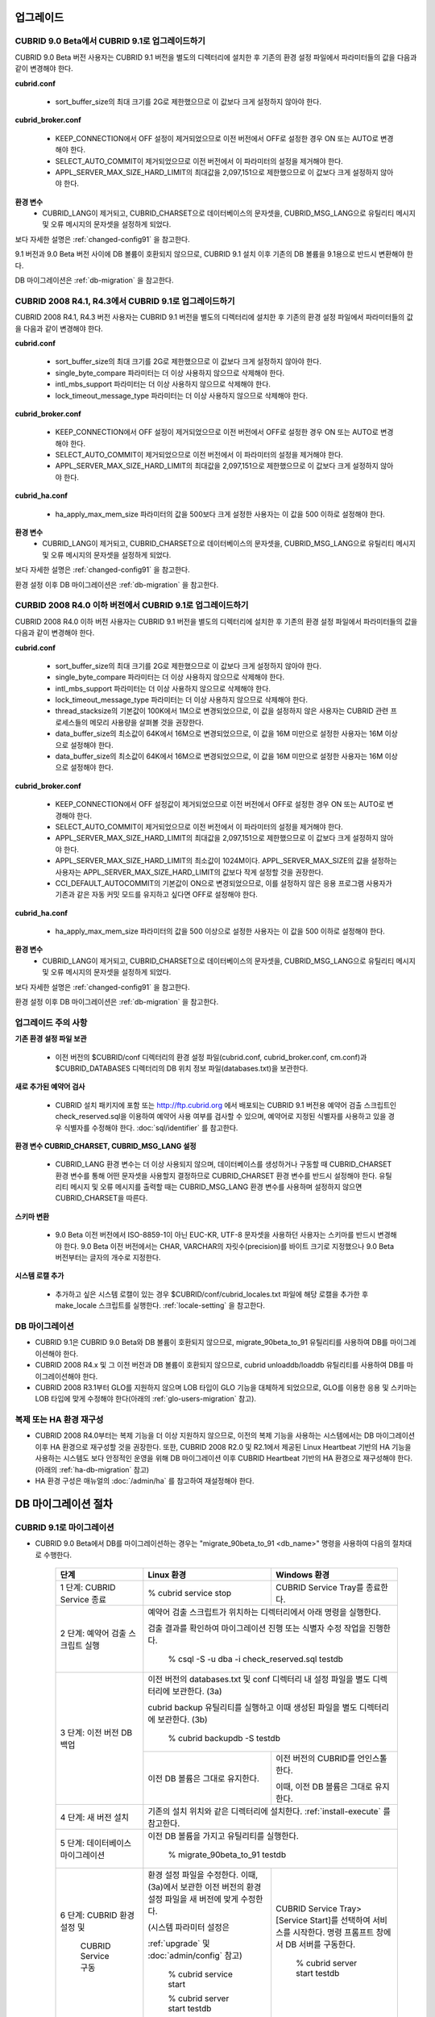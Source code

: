 .. _upgrade:

업그레이드
==========

CUBRID 9.0 Beta에서 CUBRID 9.1로 업그레이드하기
-----------------------------------------------

CUBRID 9.0 Beta 버전 사용자는 CUBRID 9.1 버전을 별도의 디렉터리에 설치한 후 기존의 환경 설정 파일에서 파라미터들의 값을 다음과 같이 변경해야 한다.

**cubrid.conf**

    * sort_buffer_size의 최대 크기를 2G로 제한했으므로 이 값보다 크게 설정하지 않아야 한다.
    
**cubrid_broker.conf**

    * KEEP_CONNECTION에서 OFF 설정이 제거되었으므로 이전 버전에서 OFF로 설정한 경우 ON 또는 AUTO로 변경해야 한다.
    * SELECT_AUTO_COMMIT이 제거되었으므로 이전 버전에서 이 파라미터의 설정을 제거해야 한다. 
    * APPL_SERVER_MAX_SIZE_HARD_LIMIT의 최대값을 2,097,151으로 제한했으므로 이 값보다 크게 설정하지 않아야 한다.

**환경 변수**
    * CUBRID_LANG이 제거되고, CUBRID_CHARSET으로 데이터베이스의 문자셋을, CUBRID_MSG_LANG으로 유틸리티 메시지 및 오류 메시지의 문자셋을 설정하게 되었다.

보다 자세한 설명은 :ref:`changed-config91` 을 참고한다.

9.1 버전과 9.0 Beta 버전 사이에 DB 볼륨이 호환되지 않으므로, CUBRID 9.1 설치 이후 기존의 DB 볼륨을 9.1용으로 반드시 변환해야 한다. 

DB 마이그레이션은 :ref:`db-migration` 을 참고한다.

CUBRID 2008 R4.1, R4.3에서 CUBRID 9.1로 업그레이드하기
------------------------------------------------------

CUBRID 2008 R4.1, R4.3 버전 사용자는 CUBRID 9.1 버전을 별도의 디렉터리에 설치한 후 기존의 환경 설정 파일에서 파라미터들의 값을 다음과 같이 변경해야 한다.

**cubrid.conf**

    * sort_buffer_size의 최대 크기를 2G로 제한했으므로 이 값보다 크게 설정하지 않아야 한다.
    * single_byte_compare 파라미터는 더 이상 사용하지 않으므로 삭제해야 한다.
    * intl_mbs_support 파라미터는 더 이상 사용하지 않으므로 삭제해야 한다.
    * lock_timeout_message_type 파라미터는 더 이상 사용하지 않으므로 삭제해야 한다.

**cubrid_broker.conf**

    * KEEP_CONNECTION에서 OFF 설정이 제거되었으므로 이전 버전에서 OFF로 설정한 경우 ON 또는 AUTO로 변경해야 한다.
    * SELECT_AUTO_COMMIT이 제거되었으므로 이전 버전에서 이 파라미터의 설정을 제거해야 한다. 
    * APPL_SERVER_MAX_SIZE_HARD_LIMIT의 최대값을 2,097,151으로 제한했으므로 이 값보다 크게 설정하지 않아야 한다.

**cubrid_ha.conf**

    * ha_apply_max_mem_size 파라미터의 값을 500보다 크게 설정한 사용자는 이 값을 500 이하로 설정해야 한다.

**환경 변수**
    * CUBRID_LANG이 제거되고, CUBRID_CHARSET으로 데이터베이스의 문자셋을, CUBRID_MSG_LANG으로 유틸리티 메시지 및 오류 메시지의 문자셋을 설정하게 되었다.

보다 자세한 설명은 :ref:`changed-config91` 을 참고한다.

환경 설정 이후 DB 마이그레이션은 :ref:`db-migration` 을 참고한다.

CURBID 2008 R4.0 이하 버전에서 CUBRID 9.1로 업그레이드하기
----------------------------------------------------------

CUBRID 2008 R4.0 이하 버전 사용자는 CUBRID 9.1 버전을 별도의 디렉터리에 설치한 후 기존의 환경 설정 파일에서 파라미터들의 값을 다음과 같이 변경해야 한다.

**cubrid.conf**

    * sort_buffer_size의 최대 크기를 2G로 제한했으므로 이 값보다 크게 설정하지 않아야 한다.
    * single_byte_compare 파라미터는 더 이상 사용하지 않으므로 삭제해야 한다.
    * intl_mbs_support 파라미터는 더 이상 사용하지 않으므로 삭제해야 한다.
    * lock_timeout_message_type 파라미터는 더 이상 사용하지 않으므로 삭제해야 한다.
    * thread_stacksize의 기본값이 100K에서 1M으로 변경되었으므로, 이 값을 설정하지 않은 사용자는 CUBRID 관련 프로세스들의 메모리 사용량을 살펴볼 것을 권장한다.
    * data_buffer_size의 최소값이 64K에서 16M으로 변경되었으므로, 이 값을 16M 미만으로 설정한 사용자는 16M 이상으로 설정해야 한다.
    * data_buffer_size의 최소값이 64K에서 16M으로 변경되었으므로, 이 값을 16M 미만으로 설정한 사용자는 16M 이상으로 설정해야 한다.

**cubrid_broker.conf**

    * KEEP_CONNECTION에서 OFF 설정값이 제거되었으므로 이전 버전에서 OFF로 설정한 경우 ON 또는 AUTO로 변경해야 한다.
    * SELECT_AUTO_COMMIT이 제거되었으므로 이전 버전에서 이 파라미터의 설정을 제거해야 한다. 
    * APPL_SERVER_MAX_SIZE_HARD_LIMIT의 최대값을 2,097,151으로 제한했으므로 이 값보다 크게 설정하지 않아야 한다.
    * APPL_SERVER_MAX_SIZE_HARD_LIMIT의 최소값이 1024M이다. APPL_SERVER_MAX_SIZE의 값을 설정하는 사용자는 APPL_SERVER_MAX_SIZE_HARD_LIMIT의 값보다 작게 설정할 것을 권장한다.
    * CCI_DEFAULT_AUTOCOMMIT의 기본값이 ON으로 변경되었으므로, 이를 설정하지 않은 응용 프로그램 사용자가 기존과 같은 자동 커밋 모드를 유지하고 싶다면 OFF로 설정해야 한다.
    
**cubrid_ha.conf**

    * ha_apply_max_mem_size 파라미터의 값을 500 이상으로 설정한 사용자는 이 값을 500 이하로 설정해야 한다.

**환경 변수**
    * CUBRID_LANG이 제거되고, CUBRID_CHARSET으로 데이터베이스의 문자셋을, CUBRID_MSG_LANG으로 유틸리티 메시지 및 오류 메시지의 문자셋을 설정하게 되었다.

보다 자세한 설명은 :ref:`changed-config91` 을 참고한다.

환경 설정 이후 DB 마이그레이션은 :ref:`db-migration` 을 참고한다.

업그레이드 주의 사항
--------------------

**기존 환경 설정 파일 보관**

    * 이전 버전의 $CUBRID/conf 디렉터리의 환경 설정 파일(cubrid.conf, cubrid_broker.conf, cm.conf)과 $CUBRID_DATABASES 디렉터리의 DB 위치 정보 파일(databases.txt)을 보관한다.

**새로 추가된 예약어 검사**

    * CUBRID 설치 패키지에 포함 또는 http://ftp.cubrid.org 에서 배포되는 CUBRID 9.1 버전용 예약어 검출 스크립트인 check_reserved.sql을 이용하여 예약어 사용 여부를 검사할 수 있으며, 예약어로 지정된 식별자를 사용하고 있을 경우 식별자를 수정해야 한다. :doc:`sql/identifier` 를 참고한다.

**환경 변수 CUBRID_CHARSET, CUBRID_MSG_LANG 설정**

    * CUBRID_LANG 환경 변수는 더 이상 사용되지 않으며, 데이터베이스를 생성하거나 구동할 때 CUBRID_CHARSET 환경 변수를 통해 어떤 문자셋을 사용할지 결정하므로 CUBRID_CHARSET 환경 변수를 반드시 설정해야 한다. 유틸리티 메시지 및 오류 메시지를 출력할 때는 CUBRID_MSG_LANG 환경 변수를 사용하며 설정하지 않으면 CUBRID_CHARSET을 따른다.

**스키마 변환**

    * 9.0 Beta 이전 버전에서 ISO-8859-1이 아닌 EUC-KR, UTF-8 문자셋을 사용하던 사용자는 스키마를 반드시 변경해야 한다. 9.0 Beta 이전 버전에서는 CHAR, VARCHAR의 자릿수(precision)를 바이트 크기로 지정했으나 9.0 Beta 버전부터는 글자의 개수로 지정한다.

**시스템 로캘 추가**

    * 추가하고 싶은 시스템 로캘이 있는 경우 $CUBRID/conf/cubrid_locales.txt 파일에 해당 로캘을 추가한 후 make_locale 스크립트를 실행한다. :ref:`locale-setting` 을 참고한다.

DB 마이그레이션
---------------

* CUBRID 9.1은 CUBRID 9.0 Beta와 DB 볼륨이 호환되지 않으므로, migrate_90beta_to_91 유틸리티를 사용하여 DB를 마이그레이션해야 한다.
* CUBRID 2008 R4.x 및 그 이전 버전과 DB 볼륨이 호환되지 않으므로, cubrid unloaddb/loaddb 유틸리티를 사용하여 DB를 마이그레이션해야 한다.
* CUBRID 2008 R3.1부터 GLO를 지원하지 않으며 LOB 타입이 GLO 기능을 대체하게 되었으므로, GLO를 이용한 응용 및 스키마는 LOB 타입에 맞게 수정해야 한다(아래의 :ref:`glo-users-migration` 참고).

복제 또는 HA 환경 재구성
------------------------

* CUBRID 2008 R4.0부터는 복제 기능을 더 이상 지원하지 않으므로, 이전의 복제 기능을 사용하는 시스템에서는 DB 마이그레이션 이후 HA 환경으로 재구성할 것을 권장한다. 또한, CUBRID 2008 R2.0 및 R2.1에서 제공된 Linux Heartbeat 기반의 HA 기능을 사용하는 시스템도 보다 안정적인 운영을 위해 DB 마이그레이션 이후 CUBRID Heartbeat 기반의 HA 환경으로 재구성해야 한다. (아래의 :ref:`ha-db-migration` 참고)
* HA 환경 구성은 매뉴얼의 :doc:`/admin/ha` 를 참고하여 재설정해야 한다.

.. _db-migration:

DB 마이그레이션 절차
====================

CUBRID 9.1로 마이그레이션
-------------------------

* CUBRID 9.0 Beta에서 DB를 마이그레이션하는 경우는 "migrate_90beta_to_91 <db_name>" 명령을 사용하여 다음의 절차대로 수행한다.

    +------------------------------------+---------------------------------------------+---------------------------------------------+
    | 단계                               | Linux 환경                                  | Windows 환경                                |
    +====================================+=============================================+=============================================+
    | 1 단계: CUBRID Service 종료        | % cubrid service stop                       | CUBRID Service Tray를 종료한다.             |
    +------------------------------------+---------------------------------------------+---------------------------------------------+
    | 2 단계: 예약어 검출 스크립트 실행  | 예약어 검출 스크립트가 위치하는 디렉터리에서 아래 명령을 실행한다.                        |
    |                                    |                                                                                           |
    |                                    | 검출 결과를 확인하여 마이그레이션 진행 또는 식별자 수정 작업을 진행한다.                  |
    |                                    |                                                                                           |
    |                                    |   % csql -S -u dba -i check_reserved.sql testdb                                           |
    +------------------------------------+-------------------------------------------------------------------------------------------+
    | 3 단계: 이전 버전 DB 백업          | 이전 버전의 databases.txt 및 conf 디렉터리 내 설정 파일을 별도 디렉터리에 보관한다. (3a)  |
    |                                    |                                                                                           |
    |                                    | cubrid backup 유틸리티를 실행하고 이때 생성된 파일을 별도 디렉터리에 보관한다. (3b)       |
    |                                    |                                                                                           |
    |                                    |   % cubrid backupdb -S testdb                                                             |
    |                                    +---------------------------------------------+---------------------------------------------+
    |                                    |                                             | 이전 버전의 CUBRID를 언인스톨한다.          |
    |                                    |                                             |                                             |
    |                                    | 이전 DB 볼륨은 그대로 유지한다.             | 이때, 이전 DB 볼륨은 그대로 유지한다.       |
    +------------------------------------+---------------------------------------------+---------------------------------------------+
    | 4 단계: 새 버전 설치               | 기존의 설치 위치와 같은 디렉터리에 설치한다. :ref:`install-execute` 를 참고한다.          |
    +------------------------------------+-------------------------------------------------------------------------------------------+
    | 5 단계: 데이터베이스 마이그레이션  | 이전 DB 볼륨을 가지고 유틸리티를 실행한다.                                                |
    |                                    |                                                                                           |
    |                                    |   % migrate_90beta_to_91 testdb                                                           |
    +------------------------------------+---------------------------------------------+---------------------------------------------+
    | 6 단계: CUBRID 환경 설정 및        | 환경 설정 파일을 수정한다. 이때, (3a)에서   | CUBRID Service Tray> [Service Start]를      |
    |                                    | 보관한 이전 버전의 환경 설정 파일을         | 선택하여 서비스를 시작한다.                 |
    |          CUBRID Service 구동       | 새 버전에 맞게 수정한다.                    | 명령 프롬프트 창에서 DB 서버를 구동한다.    |
    |                                    |                                             |                                             |
    |                                    | (시스템 파라미터 설정은                     |                                             |
    |                                    |                                             |                                             |
    |                                    | :ref:`upgrade` 및 :doc:`admin/config` 참고) |   % cubrid server start testdb              |
    |                                    |                                             |                                             |
    |                                    |   % cubrid service start                    |                                             |
    |                                    |                                             |                                             |
    |                                    |   % cubrid server start testdb              |                                             |
    +------------------------------------+---------------------------------------------+---------------------------------------------+

* CUBRID 9.0 Beta 이전 버전에서 DB를 마이그레이션하는 경우는 다음의 절차대로 수행한다.
* CUBRID 2008 R3.0 Beta 이하 사용자의 경우, 기존의 GLO 클래스를 사용하고 있는 경우에는 추가 작업이 필요하다(:ref:`glo-users-migration` 참고).
* 아래는 cubrid unloaddb/loaddb 유틸리티와 http://ftp.cubrid.org 에서 별도 배포되는 check_reserved.sql 예약어 검출 스크립트를 이용하여 마이그레이션을 수행하는 방법이다. (cubrid unloaddb/loaddb는 매뉴얼의 :doc:`/admin/migration` 참고)

    +------------------------------------+---------------------------------------------+---------------------------------------------+
    | 단계                               | Linux 환경                                  | Windows 환경                                |
    +====================================+=============================================+=============================================+
    | C1 단계: CUBRID Service 종료       | % cubrid service stop                       | CUBRID Service Tray를 종료한다.             |
    +------------------------------------+---------------------------------------------+---------------------------------------------+
    | C2 단계: 예약어 검출 스크립트 실행 | 예약어 검출 스크립트가 위치하는 디렉터리에서 아래 명령을 실행한다.                        |
    |                                    |                                                                                           |
    |                                    | 검출 결과를 확인하여 마이그레이션 진행 또는 식별자 수정 작업을 진행한다.                  |
    |                                    |                                                                                           |
    |                                    |   % csql -S -u dba -i check_reserved.sql testdb                                           |
    +------------------------------------+-------------------------------------------------------------------------------------------+
    | C3 단계: 이전 버전 DB 언로드       | 이전 버전의 databases.txt 및 conf 디렉터리 내 설정 파일을 별도 디렉터리에 보관한다. (C3a) |
    |                                    |                                                                                           |
    |                                    | cubrid unloaddb 유틸리티를 실행하고 이때 생성된 파일을 별도 디렉터리에 보관한다. (C3b)    |
    |                                    |                                                                                           |
    |                                    |   % cubrid unloaddb -S testdb                                                             |
    |                                    |                                                                                           |
    |                                    | 기존 DB를 삭제한다. (C3c)                                                                 |
    |                                    |                                                                                           |
    |                                    |   % cubrid deletedb testdb                                                                |
    +------------------------------------+-------------------------------------------------------------------------------------------+
    | C4 단계: 새 버전 설치              | 설치 방법은 :ref:`install-execute` 를 참고한다.                                           |
    +------------------------------------+-------------------------------------------------------------------------------------------+
    | C5 단계: DB 생성 및 데이터 로딩    | DB를 생성할 디렉터리로 이동한 후, DB를 생성한다. (C5a)                                    |
    |                                    |                                                                                           |
    |                                    |   % cd $CUBRID/databases/testdb                                                           |
    |                                    |                                                                                           |
    |                                    |   % cubrid createdb testdb                                                                |
    |                                    |                                                                                           |
    |                                    | (C3b)에서 보관한 파일을 가지고 cubrid loaddb 유틸리티를 실행한다. (C5b)                   |
    |                                    |                                                                                           |
    |                                    |   % cubrid loaddb -s testdb_schema –d testdb_objects –i testdb_indexes testdb             |
    +------------------------------------+-------------------------------------------------------------------------------------------+
    | C6 단계: 새 버전 DB 백업           |   % cubrid backupdb -S testdb                                                             |
    +------------------------------------+---------------------------------------------+---------------------------------------------+
    | C7 단계: CUBRID 환경 설정 및       | 환경 설정 파일을 수정한다. 이때, (C3a)에서  | CUBRID Service Tray> [Service Start]를      |
    |                                    | 보관한 이전 버전의 환경 설정 파일을         | 선택하여 서비스를 시작한다.                 |
    |          CUBRID Service 구동       | 새 버전에 맞게 수정한다.                    | 명령 프롬프트 창에서 DB 서버를 구동한다.    |
    |                                    |                                             |                                             |
    |                                    | (시스템 파라미터 설정은                     |                                             |
    |                                    |                                             |                                             |
    |                                    | :ref:`upgrade` 및 :doc:`admin/config` 참고) |   % cubrid server start testdb              |
    |                                    |                                             |                                             |
    |                                    |   % cubrid service start                    |                                             |
    |                                    |                                             |                                             |
    |                                    |   % cubrid server start testdb              |                                             |
    +------------------------------------+---------------------------------------------+---------------------------------------------+

.. _glo-users-migration:

GLO 클래스 사용자의 마이그레이션
--------------------------------

* GLO 클래스를 사용하는 경우, CUBRID 2008 R3.1부터는 GLO 클래스를 지원하지 않으므로 BLOB 또는 CLOB 타입을 사용하도록 응용과 스키마를 변경해야 한다. 변경 작업이 용이하지 않다면 마이그레이션을 보류할 것을 권장한다.

.. _ha-db-migration:

HA 환경에서 DB 마이그레이션 절차
================================

CUBRID 2008 R2.2 이상 버전에서 CUBRID 9.1로 HA 마이그레이션
----------------------------------------------------------------

* 아래는 브로커, 마스터 DB, 슬레이브 DB를 각각 별도 서버에 구축한 환경에서 현재 서비스를 중지하고 업그레이드를 수행하기 위한 가이드이다. 


    +------------------------------------------------------+--------------------------------------------------------------------------------------------------+
    | 단계                                                 | 설명                                                                                             |
    +======================================================+==================================================================================================+
    | H1~H6 단계: 마스터 노드에서 C1~C6 단계를 수행        | 마스터 노드에서 CUBRID 업그레이드 및 DB 마이그레이션을 수행하고, 새 버전의 DB를 백업한다.        |
    +------------------------------------------------------+--------------------------------------------------------------------------------------------------+
    | H7 단계: 슬레이브 서버에 CUBRID 새 버전 설치         | 슬레이브 서버에서 이전 버전의 DB는 삭제하고, 새 버전을 설치한다.                                 |
    |                                                      |                                                                                                  |
    |                                                      | 설치 방법은 :ref:`install-execute` 를 참고한다.                                                  |
    +------------------------------------------------------+--------------------------------------------------------------------------------------------------+
    | H8 단계: 마스터 노드 백업본을 슬레이브 서버에서 복구 | H6 단계에서 생성된 마스터 노드의 새 버전 DB 백업본(예: testdb_bk*)을 슬레이브 서버에서 복구한다. |
    |                                                      |                                                                                                  |
    |                                                      |   % scp user1@master:$CUBRID/databases/databases.txt $CUBRID/databases/.                         |
    |                                                      |                                                                                                  |
    |                                                      |   % cd ~/DB/testdb                                                                               |
    |                                                      |                                                                                                  |
    |                                                      |   % scp user1@master:~/DB/testdb/testdb_bk0v000 .                                                |
    |                                                      |                                                                                                  |
    |                                                      |   % scp user1@master:~/DB/testdb/testdb_bkvinf .                                                 |
    |                                                      |                                                                                                  |
    |                                                      |   % cubrid restoredb testdb                                                                      |
    +------------------------------------------------------+--------------------------------------------------------------------------------------------------+
    | H9 단계: HA 환경 재구성 후 HA모드 구동               | 마스터 및 슬레이브 서버에서 CUBRID 환경 설정 파일(cubrid.conf) 및                                |
    |                                                      |                                                                                                  |
    |                                                      | HA 환경 설정 파일(cubrid_ha.conf)을 설정한다. (:ref:`quick-server-config` 참고)                  |
    +------------------------------------------------------+--------------------------------------------------------------------------------------------------+
    | H10 단계: 브로커 서버에 새 버전 설치 및 브로커 구동  | 설치 방법은 :ref:`install-execute` 를 참고한다.                                                  |
    |                                                      |                                                                                                  |
    |                                                      | 브로커 서버에 있는 브로커를 시작한다. (:ref:`quick-broker-config` 참고)                          |
    |                                                      |                                                                                                  |
    |                                                      |   % cubrid broker start                                                                          |
    +------------------------------------------------------+--------------------------------------------------------------------------------------------------+

CUBRID 2008 R2.0 또는 R2.1에서 CUBRID 9.1로 HA 마이그레이션
----------------------------------------------------------------

* CUBRID 2008 R2.0 또는 R2.1의 HA 기능을 사용하는 경우, 서버 버전 업그레이드, DB 마이그레이션을 수행하고 HA 환경을 새롭게 구축한 후 해당 버전에서 사용되었던 Linux Heartbeat 자동 시작 설정을 변경해야 한다. (Linux Heartbeat 패키지가 불필요한 경우 삭제한다.)

* 위의 H1~H10 단계를 수행한 후, 아래의 H11 단계를 수행한다.

    +-----------------------------------------------------+-------------------------------------------------------------------+
    | 단계                                                | 설명                                                              |
    +=====================================================+===================================================================+
    | H11 단계: 기존 Linux heartbeat 자동 시작 설정 변경  | 이하의 작업은 마스터 및 슬레이브 서버에서 root 계정으로 수행한다. |
    |                                                     |                                                                   |
    |                                                     |   [root@master ~]# chkconfig --del heartbeat                      |
    |                                                     |   // 슬레이브 서버에서 동일 작업 수행                             |
    +-----------------------------------------------------+-------------------------------------------------------------------+

